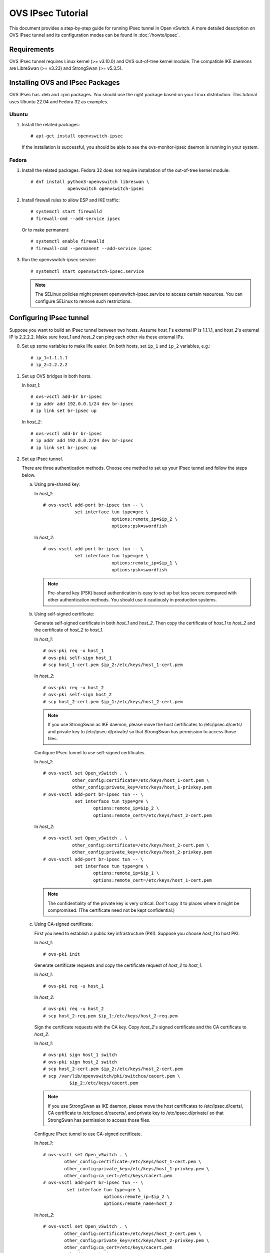 ..
      Licensed under the Apache License, Version 2.0 (the "License"); you may
      not use this file except in compliance with the License. You may obtain
      a copy of the License at

          http://www.apache.org/licenses/LICENSE-2.0

      Unless required by applicable law or agreed to in writing, software
      distributed under the License is distributed on an "AS IS" BASIS, WITHOUT
      WARRANTIES OR CONDITIONS OF ANY KIND, either express or implied. See the
      License for the specific language governing permissions and limitations
      under the License.

      Convention for heading levels in Open vSwitch documentation:

      =======  Heading 0 (reserved for the title in a document)
      -------  Heading 1
      ~~~~~~~  Heading 2
      +++++++  Heading 3
      '''''''  Heading 4

      Avoid deeper levels because they do not render well.

==================
OVS IPsec Tutorial
==================

This document provides a step-by-step guide for running IPsec tunnel in Open
vSwitch. A more detailed description on OVS IPsec tunnel and its
configuration modes can be found in :doc:`/howto/ipsec`.

Requirements
------------

OVS IPsec tunnel requires Linux kernel (>= v3.10.0) and OVS out-of-tree kernel
module. The compatible IKE daemons are LibreSwan (>= v3.23) and StrongSwan
(>= v5.3.5).

.. _install-ovs-ipsec:

Installing OVS and IPsec Packages
---------------------------------

OVS IPsec has .deb and .rpm packages. You should use the right package
based on your Linux distribution. This tutorial uses Ubuntu 22.04 and Fedora 32
as examples.

Ubuntu
~~~~~~

1. Install the related packages::

       # apt-get install openvswitch-ipsec

   If the installation is successful, you should be able to see the
   ovs-monitor-ipsec daemon is running in your system.

Fedora
~~~~~~

1. Install the related packages. Fedora 32 does not require installation of
   the out-of-tree kernel module::

       # dnf install python3-openvswitch libreswan \
                     openvswitch openvswitch-ipsec

2. Install firewall rules to allow ESP and IKE traffic::

       # systemctl start firewalld
       # firewall-cmd --add-service ipsec

   Or to make permanent::

       # systemctl enable firewalld
       # firewall-cmd --permanent --add-service ipsec

3. Run the openvswitch-ipsec service::

       # systemctl start openvswitch-ipsec.service

   .. note::

     The SELinux policies might prevent openvswitch-ipsec.service to access
     certain resources. You can configure SELinux to remove such restrictions.

Configuring IPsec tunnel
------------------------

Suppose you want to build an IPsec tunnel between two hosts. Assume `host_1`'s
external IP is 1.1.1.1, and `host_2`'s external IP is 2.2.2.2. Make sure
`host_1` and `host_2` can ping each other via these external IPs.

0. Set up some variables to make life easier.  On both hosts, set ``ip_1`` and
   ``ip_2`` variables, e.g.::

     # ip_1=1.1.1.1
     # ip_2=2.2.2.2

1. Set up OVS bridges in both hosts.

   In `host_1`::

       # ovs-vsctl add-br br-ipsec
       # ip addr add 192.0.0.1/24 dev br-ipsec
       # ip link set br-ipsec up

   In `host_2`::

       # ovs-vsctl add-br br-ipsec
       # ip addr add 192.0.0.2/24 dev br-ipsec
       # ip link set br-ipsec up

2. Set up IPsec tunnel.

   There are three authentication methods.  Choose one method to set up your
   IPsec tunnel and follow the steps below.

   a) Using pre-shared key:

      In `host_1`::

          # ovs-vsctl add-port br-ipsec tun -- \
                      set interface tun type=gre \
                                    options:remote_ip=$ip_2 \
                                    options:psk=swordfish

      In `host_2`::

          # ovs-vsctl add-port br-ipsec tun -- \
                      set interface tun type=gre \
                                    options:remote_ip=$ip_1 \
                                    options:psk=swordfish

      .. note::

        Pre-shared key (PSK) based authentication is easy to set up but less
        secure compared with other authentication methods. You should use it
        cautiously in production systems.

   b) Using self-signed certificate:

      Generate self-signed certificate in both `host_1` and `host_2`. Then copy
      the certificate of `host_1` to `host_2` and the certificate of `host_2`
      to `host_1`.

      In `host_1`::

          # ovs-pki req -u host_1
          # ovs-pki self-sign host_1
          # scp host_1-cert.pem $ip_2:/etc/keys/host_1-cert.pem

      In `host_2`::

          # ovs-pki req -u host_2
          # ovs-pki self-sign host_2
          # scp host_2-cert.pem $ip_1:/etc/keys/host_2-cert.pem

      .. note::

        If you use StrongSwan as IKE daemon, please move the host certificates
        to /etc/ipsec.d/certs/ and private key to /etc/ipsec.d/private/ so that
        StrongSwan has permission to access those files.

      Configure IPsec tunnel to use self-signed certificates.

      In `host_1`::

          # ovs-vsctl set Open_vSwitch . \
                     other_config:certificate=/etc/keys/host_1-cert.pem \
                     other_config:private_key=/etc/keys/host_1-privkey.pem
          # ovs-vsctl add-port br-ipsec tun -- \
                      set interface tun type=gre \
                             options:remote_ip=$ip_2 \
                             options:remote_cert=/etc/keys/host_2-cert.pem

      In `host_2`::

          # ovs-vsctl set Open_vSwitch . \
                     other_config:certificate=/etc/keys/host_2-cert.pem \
                     other_config:private_key=/etc/keys/host_2-privkey.pem
          # ovs-vsctl add-port br-ipsec tun -- \
                      set interface tun type=gre \
                             options:remote_ip=$ip_1 \
                             options:remote_cert=/etc/keys/host_1-cert.pem

      .. note::

        The confidentiality of the private key is very critical.  Don't copy it
        to places where it might be compromised.  (The certificate need not be
        kept confidential.)

   c) Using CA-signed certificate:

      First you need to establish a public key infrastructure (PKI). Suppose
      you choose `host_1` to host PKI.

      In `host_1`::

          # ovs-pki init

      Generate certificate requests and copy the certificate request of
      `host_2` to `host_1`.

      In `host_1`::

          # ovs-pki req -u host_1

      In `host_2`::

          # ovs-pki req -u host_2
          # scp host_2-req.pem $ip_1:/etc/keys/host_2-req.pem

      Sign the certificate requests with the CA key. Copy `host_2`'s signed
      certificate and the CA certificate to `host_2`.

      In `host_1`::

          # ovs-pki sign host_1 switch
          # ovs-pki sign host_2 switch
          # scp host_2-cert.pem $ip_2:/etc/keys/host_2-cert.pem
          # scp /var/lib/openvswitch/pki/switchca/cacert.pem \
                    $ip_2:/etc/keys/cacert.pem

      .. note::

        If you use StrongSwan as IKE daemon, please move the host certificates
        to /etc/ipsec.d/certs/, CA certificate to /etc/ipsec.d/cacerts/, and
        private key to /etc/ipsec.d/private/ so that StrongSwan has permission
        to access those files.

      Configure IPsec tunnel to use CA-signed certificate.

      In `host_1`::

          # ovs-vsctl set Open_vSwitch . \
                  other_config:certificate=/etc/keys/host_1-cert.pem \
                  other_config:private_key=/etc/keys/host_1-privkey.pem \
                  other_config:ca_cert=/etc/keys/cacert.pem
          # ovs-vsctl add-port br-ipsec tun -- \
                   set interface tun type=gre \
                                 options:remote_ip=$ip_2 \
                                 options:remote_name=host_2

      In `host_2`::

          # ovs-vsctl set Open_vSwitch . \
                  other_config:certificate=/etc/keys/host_2-cert.pem \
                  other_config:private_key=/etc/keys/host_2-privkey.pem \
                  other_config:ca_cert=/etc/keys/cacert.pem
          # ovs-vsctl add-port br-ipsec tun -- \
                   set interface tun type=gre \
                                 options:remote_ip=$ip_1 \
                                 options:remote_name=host_1

      .. note::

        remote_name is the common name (CN) of the signed-certificate.  It must
        match the name given as the argument to the ``ovs-pki sign command``.
        It ensures that only certificate with the expected CN can be
        authenticated; otherwise, any certificate signed by the CA would be
        accepted.

3. Set the `local_ip` field in the Interface table (Optional)

    Make sure that the `local_ip` field in the Interface table is set to the
    NIC used for egress traffic.

    On `host 1`::

       # ovs-vsctl set Interface tun options:local_ip=$ip_1

    Similarly, on `host 2`::

       # ovs-vsctl set Interface tun options:local_ip=$ip_2

   .. note::

        It is not strictly necessary to set the `local_ip` field if your system
        only has one NIC or the default gateway interface is set to the NIC
        used for egress traffic.

4. Test IPsec tunnel.

   Now you should have an IPsec GRE tunnel running between two hosts. To verify
   it, in `host_1`::

       # ping 192.0.0.2 &
       # tcpdump -ni any net $ip_2

   You should be able to see that ESP packets are being sent from `host_1` to
   `host_2`.

Custom options
--------------

Any parameter prefixed with `ipsec_` will be added to the connection profile.
For example::

    # ovs-vsctl set interface tun options:ipsec_encapsulation=yes

Will result in::

    #  ovs-appctl -t ovs-monitor-ipsec tunnels/show
    Interface name: tun v7 (CONFIGURED)
    Tunnel Type:    vxlan
    Local IP:       192.0.0.1
    Remote IP:      192.0.0.2
    Address Family: IPv4
    SKB mark:       None
    Local cert:     None
    Local name:     None
    Local key:      None
    Remote cert:    None
    Remote name:    None
    CA cert:        None
    PSK:            swordfish
    Custom Options: {'encapsulation': 'yes'}

And in the following connection profiles::

    conn tun-in-7
        left=192.0.0.1
        right=192.0.0.2
        authby=secret
        encapsulation=yes
        leftprotoport=udp/4789
        rightprotoport=udp

    conn tun-out-7
        left=192.0.0.1
        right=192.0.0.2
        authby=secret
        encapsulation=yes
        leftprotoport=udp
        rightprotoport=udp/4789

Troubleshooting
---------------

The ``ovs-monitor-ipsec`` daemon manages and monitors the IPsec tunnel state.
Use the following ``ovs-appctl`` command to view ``ovs-monitor-ipsec`` internal
representation of tunnel configuration::

    # ovs-appctl -t ovs-monitor-ipsec tunnels/show

If there is misconfiguration, then ``ovs-appctl`` should indicate why.
For example::

   Interface name: gre0 v5 (CONFIGURED) <--- Should be set to CONFIGURED.
                                             Otherwise, error message will
                                             be provided
   Tunnel Type:    gre
   Local IP:       %defaultroute
   Remote IP:      2.2.2.2
   SKB mark:       None
   Local cert:     None
   Local name:     None
   Local key:      None
   Remote cert:    None
   Remote name:    None
   CA cert:        None
   PSK:            swordfish
   Custom Options: {}
   Ofport:         1          <--- Whether ovs-vswitchd has assigned Ofport
                                   number to this Tunnel Port
   CFM state:      Up         <--- Whether CFM declared this tunnel healthy
   Kernel policies installed:
   ...                          <--- IPsec policies for this OVS tunnel in
                                     Linux Kernel installed by strongSwan
   Kernel security associations installed:
   ...                          <--- IPsec security associations for this OVS
                                     tunnel in Linux Kernel installed by
                                     strongswan
   IPsec connections that are active:
   ...                          <--- IPsec "connections" for this OVS
                                     tunnel

If you don't see any active connections, try to run the following command to
refresh the ``ovs-monitor-ipsec`` daemon::

    # ovs-appctl -t ovs-monitor-ipsec refresh

You can also check the logs of the ``ovs-monitor-ipsec`` daemon and the IKE
daemon to locate issues. ``ovs-monitor-ipsec`` outputs log messages to
/var/log/openvswitch/ovs-monitor-ipsec.log.

Bug Reporting
-------------

If you think you may have found a bug with security implications, like

1. IPsec protected tunnel accepted packets that came unencrypted; OR
2. IPsec protected tunnel allowed packets to leave unencrypted;

Then report such bugs according to :doc:`/internals/security`.

If bug does not have security implications, then report it according to
instructions in :doc:`/internals/bugs`.

If you have suggestions to improve this tutorial, please send a email to
ovs-discuss@openvswitch.org.
